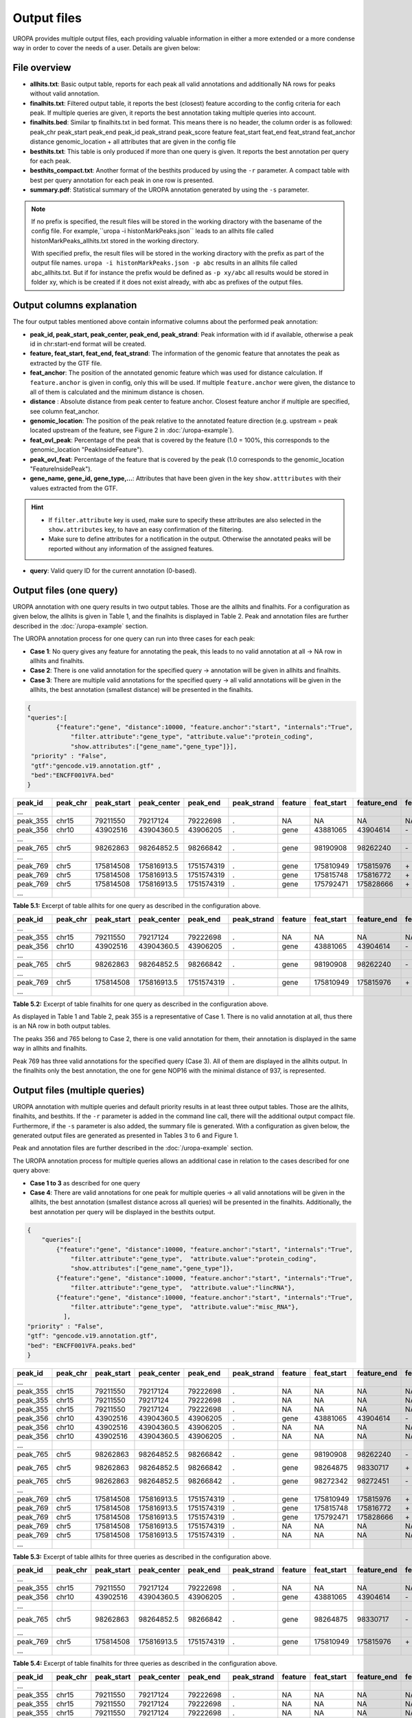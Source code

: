 Output files
============
UROPA provides multiple output files, each providing valuable information in either a more extended or a more condense way in order to cover the needs of a user.                                          
Details are given below:

File overview
-------------

- **allhits.txt**: Basic output table, reports for each peak all valid annotations and additionally NA rows for peaks without valid annotation. 

- **finalhits.txt**: Filtered output table, it reports the best (closest) feature according to the config criteria for each peak. If multiple queries are given, it reports the best annotation taking multiple queries into account.

- **finalhits.bed**: Similar tp finalhits.txt in bed format. This means there is no header, the column order is as followed: peak_chr	peak_start	peak_end	peak_id	peak_strand	peak_score	feature	feat_start	feat_end	feat_strand	feat_anchor	distance	genomic_location + all attributes that are given in the config file


- **besthits.txt**: This table is only produced if more than one query is given. It reports the best annotation per query for each peak.

- **besthits_compact.txt**: Another format of the besthits produced by using the ``-r`` parameter. A compact table with best per query annotation for each peak in one row is presented. 

- **summary.pdf**: Statistical summary of the UROPA annotation generated by using the ``-s`` parameter.

.. note::
	If no prefix is specified, the result files will be stored in the working diractory with the basename of the config file.
	For example,``uropa -i histonMarkPeaks.json`` leads to an allhits file called histonMarkPeaks_allhits.txt stored in the working directory.
	
	With specified prefix, the result files will be stored in the working diractory with the prefix as part of the output file names.
	``uropa -i histonMarkPeaks.json -p abc`` results in an allhits file called abc_allhits.txt.
	But if for instance the prefix would be defined as ``-p xy/abc`` all results would be stored in folder xy, 
	which is be created if it does not exist already, with abc as prefixes of the output files.
	
Output columns explanation
--------------------------

The four output tables mentioned above contain informative columns about the performed peak annotation:

- **peak_id, peak_start, peak_center, peak_end, peak_strand**: Peak information with id if available, otherwise a peak id in chr:start-end format will be created.

- **feature, feat_start, feat_end, feat_strand**: The information of the genomic feature that annotates the peak as extracted by the GTF file.

- **feat_anchor**: The position of the annotated genomic feature which was used for distance calculation. If ``feature.anchor`` is given in config, only this will be used.                                    If multiple ``feature.anchor`` were given, the distance to all of them is calculated and the minimum distance is chosen.

- **distance** : Absolute distance from peak center to feature anchor. Closest feature anchor if multiple are specified, see column feat_anchor.

- **genomic_location**: The position of the peak relative to the annotated feature direction (e.g. upstream = peak located upstream of the feature, see Figure 2 in :doc:`/uropa-example`).

- **feat_ovl_peak**: Percentage of the peak that is covered by the feature (1.0 = 100%, this corresponds to the genomic_location "PeakInsideFeature").

- **peak_ovl_feat**: Percentage of the feature that is covered by the peak (1.0 corresponds to the genomic_location "FeatureInsidePeak").

- **gene_name, gene_id, gene_type,...**: Attributes that have been given in the key ``show.atttributes`` with their values extracted from the GTF.

.. hint:: 
	- If ``filter.attribute`` key is used, make sure to specify these attributes are also selected in the ``show.attributes`` key, to have an easy confirmation of the filtering.
	- Make sure to define attributes for a notification in the output. Otherwise the annotated peaks will be reported without any information of the assigned features.

- **query**: Valid query ID for the current annotation (0-based).


Output files (one query)
------------------------
UROPA annotation with one query results in two output tables. Those are the allhits and finalhits. 
For a configuration as given below, the allhits is given in Table 1, and the finalhits is displayed in Table 2. 
Peak and annotation files are further described in the :doc:`/uropa-example` section. 

The UROPA annotation process for one query can run into three cases for each peak:

- **Case 1**: No query gives any feature for annotating the peak, this leads to no valid annotation at all -> NA row in allhits and finalhits. 
	
- **Case 2**: There is one valid annotation for the specified query -> annotation will be given in allhits and finalhits. 
	
- **Case 3**: There are multiple valid annotations for the specified query -> all valid annotations will be given in the allhits, the best annotation (smallest distance) will be presented in the finalhits.  


.. code:: json

    {
    "queries":[
            {"feature":"gene", "distance":10000, "feature.anchor":"start", "internals":"True", 
                "filter.attribute":"gene_type", "attribute.value":"protein_coding",
                "show.attributes":["gene_name","gene_type"]}], 
     "priority" : "False",
     "gtf":"gencode.v19.annotation.gtf" ,
     "bed":"ENCFF001VFA.bed"
    }
	
+----------+----------+------------+-------------+------------+-------------+---------+------------+-------------+-------------+-------------+----------+-------------------+---------------+---------------+-----------+----------------+-------+
| peak_id  | peak_chr | peak_start | peak_center | peak_end   | peak_strand | feature | feat_start | feature_end | feat_strand | feat_anchor | distance | genomic_location  | feat_ovl_peak | peak_ovl_feat | gene_name | gene_type      | query |
+==========+==========+============+=============+============+=============+=========+============+=============+=============+=============+==========+===================+===============+===============+===========+================+=======+
| …        |          |            |             |            |             |         |            |             |             |             |          |                   |               |               |           |                |       |
+----------+----------+------------+-------------+------------+-------------+---------+------------+-------------+-------------+-------------+----------+-------------------+---------------+---------------+-----------+----------------+-------+
| peak_355 | chr15    | 79211550   | 79217124    | 79222698   | .           | NA      | NA         | NA          | NA          | NA          | NA       | NA                | NA            | NA            | NA        | NA             | 0     |
+----------+----------+------------+-------------+------------+-------------+---------+------------+-------------+-------------+-------------+----------+-------------------+---------------+---------------+-----------+----------------+-------+
| peak_356 | chr10    | 43902516   | 43904360.5  | 43906205   | .           | gene    | 43881065   | 43904614    | \-          | start       | 253      | overlapStart      | 0.57          | 0.09          | HNRNPF    | protein_coding | 0     |
+----------+----------+------------+-------------+------------+-------------+---------+------------+-------------+-------------+-------------+----------+-------------------+---------------+---------------+-----------+----------------+-------+
| …        |          |            |             |            |             |         |            |             |             |             |          |                   |               |               |           |                |       |
+----------+----------+------------+-------------+------------+-------------+---------+------------+-------------+-------------+-------------+----------+-------------------+---------------+---------------+-----------+----------------+-------+
| peak_765 | chr5     | 98262863   | 98264852.5  | 98266842   | .           | gene    | 98190908   | 98262240    | \-          | start       | 261      | upstream          | 0.0           | 0.0           | CHD1      | protein_coding | 0     |
+----------+----------+------------+-------------+------------+-------------+---------+------------+-------------+-------------+-------------+----------+-------------------+---------------+---------------+-----------+----------------+-------+
| …        |          |            |             |            |             |         |            |             |             |             |          |                   |               |               |           |                |       |
+----------+----------+------------+-------------+------------+-------------+---------+------------+-------------+-------------+-------------+----------+-------------------+---------------+---------------+-----------+----------------+-------+
| peak_769 | chr5     | 175814508  | 175816913.5 | 1751574319 | .           | gene    | 175810949  | 175815976   | \+          | start       | 937      | overlapStart      | 0.31          | 0.3           | NOP16     | protein_coding | 0     |
+----------+----------+------------+-------------+------------+-------------+---------+------------+-------------+-------------+-------------+----------+-------------------+---------------+---------------+-----------+----------------+-------+
| peak_769 | chr5     | 175814508  | 175816913.5 | 1751574319 | .           | gene    | 175815748  | 175816772   | \+          | start       | 1165     | FeatureInsidePeak | 0.22          | 1.0           | HIGD2A    | protein_coding | 0     |
+----------+----------+------------+-------------+------------+-------------+---------+------------+-------------+-------------+-------------+----------+-------------------+---------------+---------------+-----------+----------------+-------+
| peak_769 | chr5     | 175814508  | 175816913.5 | 1751574319 | .           | gene    | 175792471  | 175828666   | \+          | start       | 24442    | PeakInsideFeature | 1.0           | 0.14          | ARL10     | protein_coding | 0     |
+----------+----------+------------+-------------+------------+-------------+---------+------------+-------------+-------------+-------------+----------+-------------------+---------------+---------------+-----------+----------------+-------+
| …        |          |            |             |            |             |         |            |             |             |             |          |                   |               |               |           |                |       |
+----------+----------+------------+-------------+------------+-------------+---------+------------+-------------+-------------+-------------+----------+-------------------+---------------+---------------+-----------+----------------+-------+


**Table 5.1:**  Excerpt of table allhits for one query as described in the configuration above.

+----------+----------+------------+-------------+------------+-------------+---------+------------+-------------+-------------+-------------+----------+-------------------+---------------+---------------+-----------+----------------+-------+
| peak_id  | peak_chr | peak_start | peak_center | peak_end   | peak_strand | feature | feat_start | feature_end | feat_strand | feat_anchor | distance | genomic_location  | feat_ovl_peak | peak_ovl_feat | gene_name | gene_type      | query |
+==========+==========+============+=============+============+=============+=========+============+=============+=============+=============+==========+===================+===============+===============+===========+================+=======+
| …        |          |            |             |            |             |         |            |             |             |             |          |                   |               |               |           |                |       |
+----------+----------+------------+-------------+------------+-------------+---------+------------+-------------+-------------+-------------+----------+-------------------+---------------+---------------+-----------+----------------+-------+
| peak_355 | chr15    | 79211550   | 79217124    | 79222698   | .           | NA      | NA         | NA          | NA          | NA          | NA       | NA                | NA            | NA            | NA        | NA             | 0     |
+----------+----------+------------+-------------+------------+-------------+---------+------------+-------------+-------------+-------------+----------+-------------------+---------------+---------------+-----------+----------------+-------+
| peak_356 | chr10    | 43902516   | 43904360.5  | 43906205   | .           | gene    | 43881065   | 43904614    | \-          | start       | 253      | overlapStart      | 0.57          | 0.09          | HNRNPF    | protein_coding | 0     |
+----------+----------+------------+-------------+------------+-------------+---------+------------+-------------+-------------+-------------+----------+-------------------+---------------+---------------+-----------+----------------+-------+
| …        |          |            |             |            |             |         |            |             |             |             |          |                   |               |               |           |                |       |
+----------+----------+------------+-------------+------------+-------------+---------+------------+-------------+-------------+-------------+----------+-------------------+---------------+---------------+-----------+----------------+-------+
| peak_765 | chr5     | 98262863   | 98264852.5  | 98266842   | .           | gene    | 98190908   | 98262240    | \-          | start       | 261      | upstream          | 0.0           | 0.0           | CHD1      | protein_coding | 0     |
+----------+----------+------------+-------------+------------+-------------+---------+------------+-------------+-------------+-------------+----------+-------------------+---------------+---------------+-----------+----------------+-------+
| …        |          |            |             |            |             |         |            |             |             |             |          |                   |               |               |           |                |       |
+----------+----------+------------+-------------+------------+-------------+---------+------------+-------------+-------------+-------------+----------+-------------------+---------------+---------------+-----------+----------------+-------+
| peak_769 | chr5     | 175814508  | 175816913.5 | 1751574319 | .           | gene    | 175810949  | 175815976   | \+          | start       | 937      | overlapStart      | 0.31          | 0.3           | NOP16     | protein_coding | 0     |
+----------+----------+------------+-------------+------------+-------------+---------+------------+-------------+-------------+-------------+----------+-------------------+---------------+---------------+-----------+----------------+-------+
| …        |          |            |             |            |             |         |            |             |             |             |          |                   |               |               |           |                |       |
+----------+----------+------------+-------------+------------+-------------+---------+------------+-------------+-------------+-------------+----------+-------------------+---------------+---------------+-----------+----------------+-------+


**Table 5.2:**  Excerpt of table finalhits for one query as described in the configuration above.

As displayed in Table 1 and Table 2, peak 355 is a representative of Case 1. There is no valid annotation at all, thus there is an NA row in both output tables. 

The peaks 356 and 765 belong to Case 2, there is one valid annotation for them, their annotation is displayed in the same way in allhits and finalhits. 

Peak 769 has three valid annotations for the specified query (Case 3). All of them are displayed in the allhits output. 
In the finalhits only the best annotation, the one for gene NOP16 with the minimal distance of 937, is represented.


Output files (multiple queries)
--------------------------------
UROPA annotation with multiple queries and default priority results in at least three output tables. 
Those are the allhits, finalhits, and besthits. 
If the ``-r`` parameter is added in the command line call, there will the additional output compact file.
Furthermore, if the ``-s`` parameter is also added, the summary file is generated.              
With a configuration as given below, the generated output files are generated as presented in Tables 3 to 6 and Figure 1. 

Peak and annotation files are further described in the :doc:`/uropa-example` section.       

The UROPA annotation process for multiple queries allows an additional case in relation to the cases described for one query above:

- **Case 1 to 3** as described for one query

- **Case 4**: There are valid annotations for one peak for multiple queries -> all valid annotations will be given in the allhits, the best annotation (smallest distance across all queries) will be presented in the finalhits. Additionally, the best annotation per query will be displayed in the besthits output.

.. code:: json

    {
	"queries":[
            {"feature":"gene", "distance":10000, "feature.anchor":"start", "internals":"True", 
                "filter.attribute":"gene_type",  "attribute.value":"protein_coding",
                "show.attributes":["gene_name","gene_type"]},
            {"feature":"gene", "distance":10000, "feature.anchor":"start", "internals":"True", 
                "filter.attribute":"gene_type",  "attribute.value":"lincRNA"},
            {"feature":"gene", "distance":10000, "feature.anchor":"start", "internals":"True", 
                "filter.attribute":"gene_type",  "attribute.value":"misc_RNA"},
              ],
    "priority" : "False",
    "gtf": "gencode.v19.annotation.gtf",
    "bed": "ENCFF001VFA.peaks.bed"
    }

	
+----------+----------+------------+-------------+------------+-------------+---------+------------+-------------+-------------+-------------+----------+-------------------+---------------+---------------+---------------+----------------+-------+
| peak_id  | peak_chr | peak_start | peak_center | peak_end   | peak_strand | feature | feat_start | feature_end | feat_strand | feat_anchor | distance | genomic_location  | feat_ovl_peak | peak_ovl_feat | gene_name     | gene_type      | query |
+==========+==========+============+=============+============+=============+=========+============+=============+=============+=============+==========+===================+===============+===============+===============+================+=======+
| …        |          |            |             |            |             |         |            |             |             |             |          |                   |               |               |               |                |       |
+----------+----------+------------+-------------+------------+-------------+---------+------------+-------------+-------------+-------------+----------+-------------------+---------------+---------------+---------------+----------------+-------+
| peak_355 | chr15    | 79211550   | 79217124    | 79222698   | .           | NA      | NA         | NA          | NA          | NA          | NA       | NA                | NA            | NA            | NA            | NA             | 0     |
+----------+----------+------------+-------------+------------+-------------+---------+------------+-------------+-------------+-------------+----------+-------------------+---------------+---------------+---------------+----------------+-------+
| peak_355 | chr15    | 79211550   | 79217124    | 79222698   | .           | NA      | NA         | NA          | NA          | NA          | NA       | NA                | NA            | NA            | NA            | NA             | 1     |
+----------+----------+------------+-------------+------------+-------------+---------+------------+-------------+-------------+-------------+----------+-------------------+---------------+---------------+---------------+----------------+-------+
| peak_355 | chr15    | 79211550   | 79217124    | 79222698   | .           | NA      | NA         | NA          | NA          | NA          | NA       | NA                | NA            | NA            | NA            | NA             | 2     |
+----------+----------+------------+-------------+------------+-------------+---------+------------+-------------+-------------+-------------+----------+-------------------+---------------+---------------+---------------+----------------+-------+
| peak_356 | chr10    | 43902516   | 43904360.5  | 43906205   | .           | gene    | 43881065   | 43904614    | \-          | start       | 253      | overlapStart      | 0.57          | 0.09          | HNRNPF        | protein_coding | 0     |
+----------+----------+------------+-------------+------------+-------------+---------+------------+-------------+-------------+-------------+----------+-------------------+---------------+---------------+---------------+----------------+-------+
| peak_356 | chr10    | 43902516   | 43904360.5  | 43906205   | .           | NA      | NA         | NA          | NA          | NA          | NA       | NA                | NA            | NA            | NA            | NA             | 1     |
+----------+----------+------------+-------------+------------+-------------+---------+------------+-------------+-------------+-------------+----------+-------------------+---------------+---------------+---------------+----------------+-------+
| peak_356 | chr10    | 43902516   | 43904360.5  | 43906205   | .           | NA      | NA         | NA          | NA          | NA          | NA       | NA                | NA            | NA            | NA            | NA             | 2     |
+----------+----------+------------+-------------+------------+-------------+---------+------------+-------------+-------------+-------------+----------+-------------------+---------------+---------------+---------------+----------------+-------+
| …        |          |            |             |            |             |         |            |             |             |             |          |                   |               |               |               |                |       |
+----------+----------+------------+-------------+------------+-------------+---------+------------+-------------+-------------+-------------+----------+-------------------+---------------+---------------+---------------+----------------+-------+
| peak_765 | chr5     | 98262863   | 98264852.5  | 98266842   | .           | gene    | 98190908   | 98262240    | \-          | start       | 261      | upstream          | 0.0           | 0.0           | CHD1          | protein_coding | 0     |
+----------+----------+------------+-------------+------------+-------------+---------+------------+-------------+-------------+-------------+----------+-------------------+---------------+---------------+---------------+----------------+-------+
| peak_765 | chr5     | 98262863   | 98264852.5  | 98266842   | .           | gene    | 98264875   | 98330717    | \+          | start       | 22       | overlapStart      | 0.5           | 0.03          | CTD-2007H13.3 | protein_coding | 1     |
+----------+----------+------------+-------------+------------+-------------+---------+------------+-------------+-------------+-------------+----------+-------------------+---------------+---------------+---------------+----------------+-------+
| peak_765 | chr5     | 98262863   | 98264852.5  | 98266842   | .           | gene    | 98272342   | 98272451    | \-          | start       | 7598     | downstream        | 0.0           | 0.0           | Y_RNA         | protein_coding | 2     |
+----------+----------+------------+-------------+------------+-------------+---------+------------+-------------+-------------+-------------+----------+-------------------+---------------+---------------+---------------+----------------+-------+
| …        |          |            |             |            |             |         |            |             |             |             |          |                   |               |               |               |                |       |
+----------+----------+------------+-------------+------------+-------------+---------+------------+-------------+-------------+-------------+----------+-------------------+---------------+---------------+---------------+----------------+-------+
| peak_769 | chr5     | 175814508  | 175816913.5 | 1751574319 | .           | gene    | 175810949  | 175815976   | \+          | start       | 937      | overlapStart      | 0.31          | 0.3           | NOP16         | protein_coding | 0     |
+----------+----------+------------+-------------+------------+-------------+---------+------------+-------------+-------------+-------------+----------+-------------------+---------------+---------------+---------------+----------------+-------+
| peak_769 | chr5     | 175814508  | 175816913.5 | 1751574319 | .           | gene    | 175815748  | 175816772   | \+          | start       | 1165     | FeatureInsidePeak | 0.22          | 1.0           | HIGD2A        | protein_coding | 0     |
+----------+----------+------------+-------------+------------+-------------+---------+------------+-------------+-------------+-------------+----------+-------------------+---------------+---------------+---------------+----------------+-------+
| peak_769 | chr5     | 175814508  | 175816913.5 | 1751574319 | .           | gene    | 175792471  | 175828666   | \+          | start       | 24442    | PeakInsideFeature | 1.0           | 0.14          | ARL10         | protein_coding | 0     |
+----------+----------+------------+-------------+------------+-------------+---------+------------+-------------+-------------+-------------+----------+-------------------+---------------+---------------+---------------+----------------+-------+
| peak_769 | chr5     | 175814508  | 175816913.5 | 1751574319 | .           | NA      | NA         | NA          | NA          | NA          | NA       | NA                | NA            | NA            | NA            | NA             | 1     |
+----------+----------+------------+-------------+------------+-------------+---------+------------+-------------+-------------+-------------+----------+-------------------+---------------+---------------+---------------+----------------+-------+
| peak_769 | chr5     | 175814508  | 175816913.5 | 1751574319 | .           | NA      | NA         | NA          | NA          | NA          | NA       | NA                | NA            | NA            | NA            | NA             | 2     |
+----------+----------+------------+-------------+------------+-------------+---------+------------+-------------+-------------+-------------+----------+-------------------+---------------+---------------+---------------+----------------+-------+
| …        |          |            |             |            |             |         |            |             |             |             |          |                   |               |               |               |                |       |
+----------+----------+------------+-------------+------------+-------------+---------+------------+-------------+-------------+-------------+----------+-------------------+---------------+---------------+---------------+----------------+-------+
	
**Table 5.3:**  Excerpt of table allhits for three queries as described in the configuration above.
 
+----------+----------+------------+-------------+------------+-------------+---------+------------+-------------+-------------+-------------+----------+-------------------+---------------+---------------+---------------+----------------+-------+
| peak_id  | peak_chr | peak_start | peak_center | peak_end   | peak_strand | feature | feat_start | feature_end | feat_strand | feat_anchor | distance | genomic_location  | feat_ovl_peak | peak_ovl_feat | gene_name     | gene_type      | query |
+==========+==========+============+=============+============+=============+=========+============+=============+=============+=============+==========+===================+===============+===============+===============+================+=======+
| …        |          |            |             |            |             |         |            |             |             |             |          |                   |               |               |               |                |       |
+----------+----------+------------+-------------+------------+-------------+---------+------------+-------------+-------------+-------------+----------+-------------------+---------------+---------------+---------------+----------------+-------+
| peak_355 | chr15    | 79211550   | 79217124    | 79222698   | .           | NA      | NA         | NA          | NA          | NA          | NA       | NA                | NA            | NA            | NA            | NA             | 0,1,2 |
+----------+----------+------------+-------------+------------+-------------+---------+------------+-------------+-------------+-------------+----------+-------------------+---------------+---------------+---------------+----------------+-------+
| peak_356 | chr10    | 43902516   | 43904360.5  | 43906205   | .           | gene    | 43881065   | 43904614    | \-          | start       | 253      | overlapStart      | 0.57          | 0.09          | HNRNPF        | protein_coding | 0     |
+----------+----------+------------+-------------+------------+-------------+---------+------------+-------------+-------------+-------------+----------+-------------------+---------------+---------------+---------------+----------------+-------+
| …        |          |            |             |            |             |         |            |             |             |             |          |                   |               |               |               |                |       |
+----------+----------+------------+-------------+------------+-------------+---------+------------+-------------+-------------+-------------+----------+-------------------+---------------+---------------+---------------+----------------+-------+
| peak_765 | chr5     | 98262863   | 98264852.5  | 98266842   | .           | gene    | 98264875   | 98330717    | \-          | start       | 22      | overlapStart       | 0.5           | 0.03          | CTD-2007H13.3 | protein_coding | 1     |
+----------+----------+------------+-------------+------------+-------------+---------+------------+-------------+-------------+-------------+----------+-------------------+---------------+---------------+---------------+----------------+-------+
| …        |          |            |             |            |             |         |            |             |             |             |          |                   |               |               |               |                |       |
+----------+----------+------------+-------------+------------+-------------+---------+------------+-------------+-------------+-------------+----------+-------------------+---------------+---------------+---------------+----------------+-------+
| peak_769 | chr5     | 175814508  | 175816913.5 | 1751574319 | .           | gene    | 175810949  | 175815976   | \+          | start       | 937      | overlapStart      | 0.31          | 0.3           | NOP16         | protein_coding | 0     |
+----------+----------+------------+-------------+------------+-------------+---------+------------+-------------+-------------+-------------+----------+-------------------+---------------+---------------+---------------+----------------+-------+
| …        |          |            |             |            |             |         |            |             |             |             |          |                   |               |               |               |                |       |
+----------+----------+------------+-------------+------------+-------------+---------+------------+-------------+-------------+-------------+----------+-------------------+---------------+---------------+---------------+----------------+-------+
 
**Table 5.4:**  Excerpt of table finalhits for three queries as described in the configuration above.

+----------+----------+------------+-------------+------------+-------------+---------+------------+-------------+-------------+-------------+----------+-------------------+---------------+---------------+---------------+----------------+-------+
| peak_id  | peak_chr | peak_start | peak_center | peak_end   | peak_strand | feature | feat_start | feature_end | feat_strand | feat_anchor | distance | genomic_location  | feat_ovl_peak | peak_ovl_feat | gene_name     | gene_type      | query |
+==========+==========+============+=============+============+=============+=========+============+=============+=============+=============+==========+===================+===============+===============+===============+================+=======+
| …        |          |            |             |            |             |         |            |             |             |             |          |                   |               |               |               |                |       |
+----------+----------+------------+-------------+------------+-------------+---------+------------+-------------+-------------+-------------+----------+-------------------+---------------+---------------+---------------+----------------+-------+
| peak_355 | chr15    | 79211550   | 79217124    | 79222698   | .           | NA      | NA         | NA          | NA          | NA          | NA       | NA                | NA            | NA            | NA            | NA             | 0     |
+----------+----------+------------+-------------+------------+-------------+---------+------------+-------------+-------------+-------------+----------+-------------------+---------------+---------------+---------------+----------------+-------+
| peak_355 | chr15    | 79211550   | 79217124    | 79222698   | .           | NA      | NA         | NA          | NA          | NA          | NA       | NA                | NA            | NA            | NA            | NA             | 1     |
+----------+----------+------------+-------------+------------+-------------+---------+------------+-------------+-------------+-------------+----------+-------------------+---------------+---------------+---------------+----------------+-------+
| peak_355 | chr15    | 79211550   | 79217124    | 79222698   | .           | NA      | NA         | NA          | NA          | NA          | NA       | NA                | NA            | NA            | NA            | NA             | 2     |
+----------+----------+------------+-------------+------------+-------------+---------+------------+-------------+-------------+-------------+----------+-------------------+---------------+---------------+---------------+----------------+-------+
| peak_356 | chr10    | 43902516   | 43904360.5  | 43906205   | .           | gene    | 43881065   | 43904614    | \-          | start       | 253      | overlapStart      | 0.57          | 0.09          | HNRNPF        | protein_coding | 0     |
+----------+----------+------------+-------------+------------+-------------+---------+------------+-------------+-------------+-------------+----------+-------------------+---------------+---------------+---------------+----------------+-------+
| peak_356 | chr10    | 43902516   | 43904360.5  | 43906205   | .           | NA      | NA         | NA          | NA          | NA          | NA       | NA                | NA            | NA            | NA            | NA             | 1     |
+----------+----------+------------+-------------+------------+-------------+---------+------------+-------------+-------------+-------------+----------+-------------------+---------------+---------------+---------------+----------------+-------+
| peak_356 | chr10    | 43902516   | 43904360.5  | 43906205   | .           | NA      | NA         | NA          | NA          | NA          | NA       | NA                | NA            | NA            | NA            | NA             | 2     |
+----------+----------+------------+-------------+------------+-------------+---------+------------+-------------+-------------+-------------+----------+-------------------+---------------+---------------+---------------+----------------+-------+
| …        |          |            |             |            |             |         |            |             |             |             |          |                   |               |               |               |                |       |
+----------+----------+------------+-------------+------------+-------------+---------+------------+-------------+-------------+-------------+----------+-------------------+---------------+---------------+---------------+----------------+-------+
| peak_765 | chr5     | 98262863   | 98264852.5  | 98266842   | .           | gene    | 98190908   | 98262240    | \-          | start       | 261      | upstream          | 0.0           | 0.0           | CHD1          | protein_coding | 0     |
+----------+----------+------------+-------------+------------+-------------+---------+------------+-------------+-------------+-------------+----------+-------------------+---------------+---------------+---------------+----------------+-------+
| peak_765 | chr5     | 98262863   | 98264852.5  | 98266842   | .           | gene    | 98264875   | 98330717    | \+          | start       | 22       | overlapStart      | 0.5           | 0.03          | CTD-2007H13.3 | protein_coding | 1     |
+----------+----------+------------+-------------+------------+-------------+---------+------------+-------------+-------------+-------------+----------+-------------------+---------------+---------------+---------------+----------------+-------+
| peak_765 | chr5     | 98262863   | 98264852.5  | 98266842   | .           | gene    | 98272342   | 98272451    | \-          | start       | 7598     | downstream        | 0.0           | 0.0           | Y_RNA         | protein_coding | 2     |
+----------+----------+------------+-------------+------------+-------------+---------+------------+-------------+-------------+-------------+----------+-------------------+---------------+---------------+---------------+----------------+-------+
| …        |          |            |             |            |             |         |            |             |             |             |          |                   |               |               |               |                |       |
+----------+----------+------------+-------------+------------+-------------+---------+------------+-------------+-------------+-------------+----------+-------------------+---------------+---------------+---------------+----------------+-------+
| peak_769 | chr5     | 175814508  | 175816913.5 | 1751574319 | .           | gene    | 175810949  | 175815976   | \+          | start       | 937      | overlapStart      | 0.31          | 0.3           | NOP16         | protein_coding | 0     |
+----------+----------+------------+-------------+------------+-------------+---------+------------+-------------+-------------+-------------+----------+-------------------+---------------+---------------+---------------+----------------+-------+
| peak_769 | chr5     | 175814508  | 175816913.5 | 1751574319 | .           | NA      | NA         | NA          | NA          | NA          | NA       | NA                | NA            | NA            | NA            | NA             | 1     |
+----------+----------+------------+-------------+------------+-------------+---------+------------+-------------+-------------+-------------+----------+-------------------+---------------+---------------+---------------+----------------+-------+
| peak_769 | chr5     | 175814508  | 175816913.5 | 1751574319 | .           | NA      | NA         | NA          | NA          | NA          | NA       | NA                | NA            | NA            | NA            | NA             | 2     |
+----------+----------+------------+-------------+------------+-------------+---------+------------+-------------+-------------+-------------+----------+-------------------+---------------+---------------+---------------+----------------+-------+
| …        |          |            |             |            |             |         |            |             |             |             |          |                   |               |               |               |                |       |
+----------+----------+------------+-------------+------------+-------------+---------+------------+-------------+-------------+-------------+----------+-------------------+---------------+---------------+---------------+----------------+-------+

**Table 5.5:**  Excerpt of table besthits for three queries as described in the configuration above.

.. note:: 
	The besthits is only generated if multiple queries are specified and the priority flag is set to FALSE! If this flag is TRUE, there will be only one valid query. There can be multiple valid annotations for one peak, but all based on one query. In this case only the allhits and finalhits are produced.

Same as in the first example with one query, peak_355 has no valid annotation and is represented as NA row (correspond to Case 1). 
In the allhits (Table 3) and besthits (Table 5) there will be one NA row for each query. In the finalhits (Table 4) there will be only one NA row for all queries. 

The peak_356 has only for one query a valid annotation, as given in allhits, finalhits, and besthits (Case 2). In allhits and besthits there are additional NA rows for this peak for the other queries without a hit. 

For peak_765 there are valid annotations for all given queries as displayed in the allhits, (Case 4). The best of these is the annotation for the lincRNA, therefore this annotation is displayed in the finalhits. 
Because there is only one valid annotation for each query, they will be displayed in the same way in the besthits. 

This is different for peak_769. As described above this peaks equates to Case 3. With multiple queries, there will be additional NA rows for the invalid queries in the allhits and besthits. 

With multiple queries UROPA provides an option to reformat the besthits table in order to condense the best per query annotations for each peak in one row.
A reformatted example for the besthits of Table 5 is presented in Tables 6. 
The Reformatted_HitsperPeak represents all information for each peak in one row. Within this format the information for query 0 is always given at the first position, for query 1 at second positon etc.

To receive this output format, the parameter ``-r`` has to be added to the command line call.

+----------+----------+------------+-------------+------------+-------------+----------------+----------------------------+----------------------------+-------------+-------------------+-------------+----------------------------------+---------------+---------------+--------------------------+----------------------------------------------+-------+
| peak_id  | peak_chr | peak_start | peak_center | peak_end   | peak_strand | feature        | feat_start                 | feature_end                | feat_strand | feat_anchor       | distance    | genomic_location                 | feat_ovl_peak | peak_ovl_feat | gene_name                | gene_type                                    | query |
+==========+==========+============+=============+============+=============+================+============================+============================+=============+===================+=============+==================================+===============+===============+==========================+==============================================+=======+
| …        |          |            |             |            |             |                |                            |                            |             |                   |             |                                  |               |               |                          |                                              |       |
+----------+----------+------------+-------------+------------+-------------+----------------+----------------------------+----------------------------+-------------+-------------------+-------------+----------------------------------+---------------+---------------+--------------------------+----------------------------------------------+-------+
| peak_355 | chr15    | 79211550   | 79217124    | 79222698   | .           | NA,NA,NA       | NA,NA,NA                   | NA,NA,NA                   | NA,NA,NA    | NA,NA,NA          | NA,NA,NA    | NA,NA,NA                         | NA,NA,NA      | NA,NA,NA      | NA,NA,NA                 | NA,NA,NA                                     | 0,1,2 |
+----------+----------+------------+-------------+------------+-------------+----------------+----------------------------+----------------------------+-------------+-------------------+-------------+----------------------------------+---------------+---------------+--------------------------+----------------------------------------------+-------+
| peak_356 | chr10    | 43902516   | 43904360.5  | 43906205   | .           | gene,NA,NA     | 43881065,NA,NA             | 43904614,NA,NA             | \-,NA,NA    | start,NA,NA       | 253,NA,NA   | overlapStart,NA,NA               | 0.57,NA,NA    | 0.09,NA,NA    | HNRNPF,NA,NA             | protein_coding,NA,NA                         | 0,1,2 |
+----------+----------+------------+-------------+------------+-------------+----------------+----------------------------+----------------------------+-------------+-------------------+-------------+----------------------------------+---------------+---------------+--------------------------+----------------------------------------------+-------+
| …        |          |            |             |            |             |                |                            |                            |             |                   |             |                                  |               |               |                          |                                              |       |
+----------+----------+------------+-------------+------------+-------------+----------------+----------------------------+----------------------------+-------------+-------------------+-------------+----------------------------------+---------------+---------------+--------------------------+----------------------------------------------+-------+
| peak_765 | chr5     | 98262863   | 98264852.5  | 98266842   | .           | gene,gene,gene | 98190908,98264875,98272342 | 98262240,98330717,98272451 | \-,\+,\-    | start,start,start | 261,22,7598 | upstream,overlapStart,downstream | 0.0,0.5,0.0   | 0.0,0.03,0.0  | CHD1,CTD-2007H13.3,Y_RNA | protein_coding,protein_coding,protein_coding | 0,1,2 |
+----------+----------+------------+-------------+------------+-------------+----------------+----------------------------+----------------------------+-------------+-------------------+-------------+----------------------------------+---------------+---------------+--------------------------+----------------------------------------------+-------+
| …        |          |            |             |            |             |                |                            |                            |             |                   |             |                                  |               |               |                          |                                              |       |
+----------+----------+------------+-------------+------------+-------------+----------------+----------------------------+----------------------------+-------------+-------------------+-------------+----------------------------------+---------------+---------------+--------------------------+----------------------------------------------+-------+
| peak_769 | chr5     | 175814508  | 175816913.5 | 1751574319 | .           | gene,NA,NA     | 175810949,NA,NA            | 175815976,NA,NA            | \+,NA,NA    | start,NA,NA       | 937,NA,NA   | overlapStart,NA,NA               | 0.31,NA,NA    | 0.3,NA,NA     | NOP16                    | protein_coding                               | 0,1,2 |
+----------+----------+------------+-------------+------------+-------------+----------------+----------------------------+----------------------------+-------------+-------------------+-------------+----------------------------------+---------------+---------------+--------------------------+----------------------------------------------+-------+
| …        |          |            |             |            |             |                |                            |                            |             |                   |             |                                  |               |               |                          |                                              |       |
+----------+----------+------------+-------------+------------+-------------+----------------+----------------------------+----------------------------+-------------+-------------------+-------------+----------------------------------+---------------+---------------+--------------------------+----------------------------------------------+-------+

**Table 5.6:**  Excerpt of table Reformatted_HitsperPeak for three queries as described in the configuration above.


Summary Visualisation
---------------------
In order to generate a global summary, one can apply the ``-s`` parameter during the command line call. 
This summary is visualising a global overview of the generated UROPA annotations, and several usefull plots, 
like the distribution of the annotated peaks to the features of interst and the genomic locations according to the features of interest.
Detailed information about the different plots and how they are dedicated to the different output file formats is explained below.  

**Overview of what can be found in the summary visualsation** 

- An abstract of the UROPA annotation including the used peak and annotation files
- Number of peaks and number of annotated peaks
- Specified queries, and value of the priority flag (Figure 1A)
- Number of peaks per query

**Graphs based on the 'finalhits' output:**

- Density plot displaying the distance per feature across all queries (Figure 1B)
- Pie chart illustrating the genomic locations of the peaks per annotated feature (Figure 1C)
- Bar plot displaying the occurrence of the different features, if there is more than one feature assigned for peak annotation (not illustrated due to one feature in this example)

*Figure 1A-C would be the summary for the first example UROPA run given above with only one query*

**Graphs based on the 'besthits' output:**

- Distribution of the distances per feature per query is displayed in a histogram (Figure 1D)
- Pie chart illustrating the genomic locations of the peaks per annotated feature (not illustrated)
- Pairwise comparisons among all queries is evaluated within a venn diagram (more than one query  is needed; one pairwise comparison displayed in Figure 1E)
- Chow Ruskey plot with comparison across all defined queries (for three to five annotation queries)(Figure 1F)

.. figure:: img/output-formats-summary.png

   Figure 1: Summary file example for queries as described above: (A) Summary of specified queries, used annotation and peak files, and how many peaks were present and annotated, 
   (B) Distance density for all features based on finalhits, (C) Pie Chart representing genomic location for each feature across finalhits, 
   (D) Distance per query per feature across besthits, (E) Pairwise comparison across all queries displayed in Venn diagrams, (F) Chow Ruskey plot to compare all queries.
